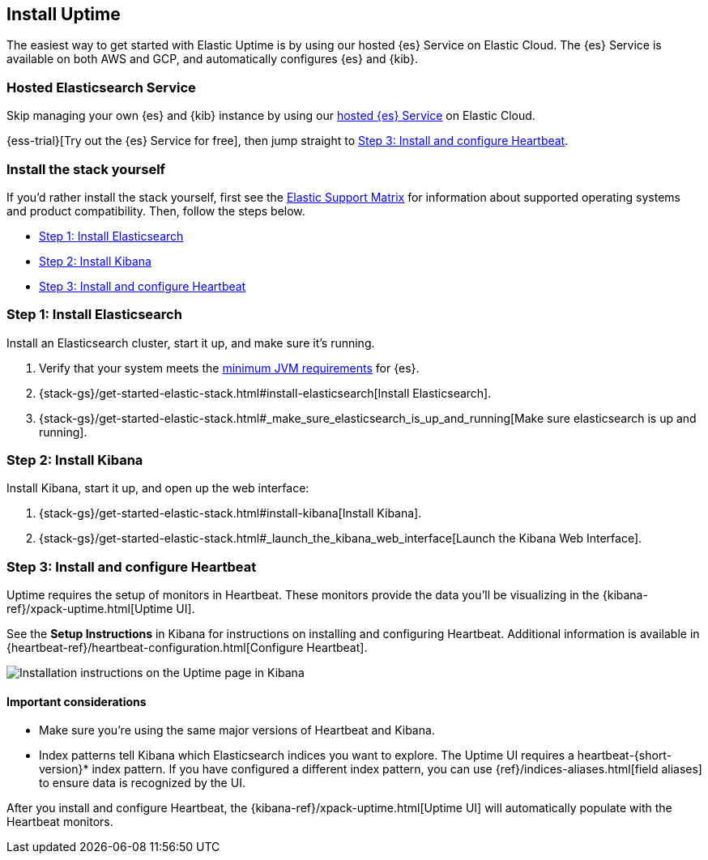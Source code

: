 [[install-uptime]]
== Install Uptime

The easiest way to get started with Elastic Uptime is by using our hosted {es} Service on Elastic Cloud.
The {es} Service is available on both AWS and GCP,
and automatically configures {es} and {kib}.

[float]
=== Hosted Elasticsearch Service

Skip managing your own {es} and {kib} instance by using our
https://www.elastic.co/cloud/elasticsearch-service[hosted {es} Service] on
Elastic Cloud.

{ess-trial}[Try out the {es} Service for free],
then jump straight to <<install-heartbeat>>.

[float]
[[before-installation]]
=== Install the stack yourself

If you'd rather install the stack yourself,
first see the https://www.elastic.co/support/matrix[Elastic Support Matrix] for information about supported operating systems and product compatibility. Then, follow the steps below.

* <<install-elasticsearch>>
* <<install-kibana>>
* <<install-heartbeat>>

[[install-elasticsearch]]
=== Step 1: Install Elasticsearch

Install an Elasticsearch cluster, start it up, and make sure it's running.

. Verify that your system meets the
https://www.elastic.co/support/matrix#matrix_jvm[minimum JVM requirements] for {es}.
. {stack-gs}/get-started-elastic-stack.html#install-elasticsearch[Install Elasticsearch].
. {stack-gs}/get-started-elastic-stack.html#_make_sure_elasticsearch_is_up_and_running[Make sure elasticsearch is up and running].

[[install-kibana]]
=== Step 2: Install Kibana

Install Kibana, start it up, and open up the web interface:

. {stack-gs}/get-started-elastic-stack.html#install-kibana[Install Kibana].
. {stack-gs}/get-started-elastic-stack.html#_launch_the_kibana_web_interface[Launch the Kibana Web Interface].

[[install-heartbeat]]
=== Step 3: Install and configure Heartbeat

Uptime requires the setup of monitors in Heartbeat.
These monitors provide the data you'll be visualizing in the {kibana-ref}/xpack-uptime.html[Uptime UI].

See the *Setup Instructions* in Kibana for instructions on installing and configuring Heartbeat.
Additional information is available in {heartbeat-ref}/heartbeat-configuration.html[Configure Heartbeat].

[role="screenshot"]
image::images/uptime-setup.png[Installation instructions on the Uptime page in Kibana]

[float]
==== Important considerations

* Make sure you're using the same major versions of Heartbeat and Kibana.

* Index patterns tell Kibana which Elasticsearch indices you want to explore.
The Uptime UI requires a +heartbeat-{short-version}*+ index pattern.
If you have configured a different index pattern, you can use {ref}/indices-aliases.html[field aliases] to ensure data is recognized by the UI.

After you install and configure Heartbeat,
the {kibana-ref}/xpack-uptime.html[Uptime UI] will automatically populate with the Heartbeat monitors.
